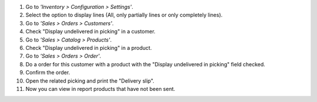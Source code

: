 #. Go to *'Inventory > Configuration > Settings'*.
#. Select the option to display lines (All, only partially lines or only
   completely lines).
#. Go to *'Sales > Orders > Customers'*.
#. Check "Display undelivered in picking" in a customer.
#. Go to *'Sales > Catalog > Products'*.
#. Check "Display undelivered in picking" in a product.
#. Go to *'Sales > Orders > Order'*.
#. Do a order for this customer with a product with the
   "Display undelivered in picking" field checked.
#. Confirm the order.
#. Open the related picking and print the "Delivery slip".
#. Now you can view in report products that have not been sent.
